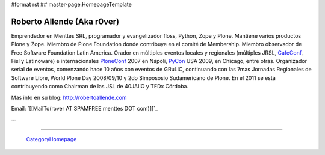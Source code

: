#format rst
## master-page:HomepageTemplate

Roberto Allende (Aka r0ver)
---------------------------

Emprendedor en Menttes SRL, programador y evangelizador floss, Python, Zope y Plone. Mantiene varios productos Plone y Zope. Miembro de Plone Foundation donde contribuye en el comité de Membership. Miembro observador de Free Software Foundation Latin America. Orador en múltiples eventos locales y regionales (múltiples JRSL, CafeConf_, Fisl y Latinoware) e internacionales PloneConf_ 2007 en Nápoli, PyCon_ USA 2009, en Chicago, entre otras. Organizador serial de eventos, comenzando hace 10 años con eventos de GRuLiC, continuando con las 7mas Jornadas Regionales de Software Libre, World Plone Day 2008/09/10 y 2do Simpososio Sudamericano de Plone. En el 2011 se está contribuyendo como Chairman de las JSL de 40JAIIO y TEDx Córdoba. 

Mas info en su blog: http://robertoallende.com

Email: `[[MailTo(rover AT SPAMFREE menttes DOT com)]]`_

.. You can even more obfuscate your email address by adding more uppercase letters followed by a leading and trailing blank.

...

-------------------------

 CategoryHomepage_

.. ############################################################################

.. _CafeConf: ../CafeConf

.. _PloneConf: ../PloneConf

.. _PyCon: ../PyCon

.. _CategoryHomepage: ../CategoryHomepage

